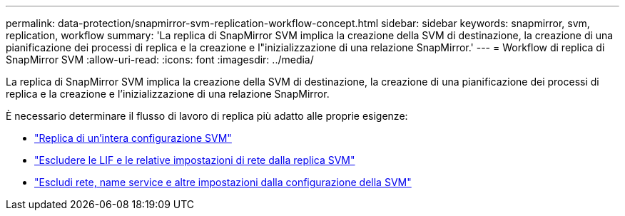 ---
permalink: data-protection/snapmirror-svm-replication-workflow-concept.html 
sidebar: sidebar 
keywords: snapmirror, svm, replication, workflow 
summary: 'La replica di SnapMirror SVM implica la creazione della SVM di destinazione, la creazione di una pianificazione dei processi di replica e la creazione e l"inizializzazione di una relazione SnapMirror.' 
---
= Workflow di replica di SnapMirror SVM
:allow-uri-read: 
:icons: font
:imagesdir: ../media/


[role="lead"]
La replica di SnapMirror SVM implica la creazione della SVM di destinazione, la creazione di una pianificazione dei processi di replica e la creazione e l'inizializzazione di una relazione SnapMirror.

È necessario determinare il flusso di lavoro di replica più adatto alle proprie esigenze:

* link:../data-protection/replicate-entire-svm-config-task.html["Replica di un'intera configurazione SVM"]
* link:../data-protection/exclude-lifs-svm-replication-task.html["Escludere le LIF e le relative impostazioni di rete dalla replica SVM"]
* link:../data-protection/exclude-network-name-service-svm-replication-task.html["Escludi rete, name service e altre impostazioni dalla configurazione della SVM"]

